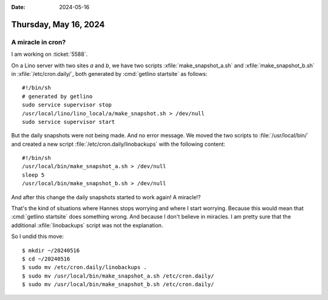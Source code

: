 :date: 2024-05-16

======================
Thursday, May 16, 2024
======================

A miracle in cron?
==================

I am working on :ticket:`5588`.

On a Lino server with two sites `a` and `b`, we have two scripts
:xfile:`make_snapshot_a.sh` and :xfile:`make_snapshot_b.sh` in
:xfile:`/etc/cron.daily/`, both generated by :cmd:`getlino startsite` as
follows::

  #!/bin/sh
  # generated by getlino
  sudo service supervisor stop
  /usr/local/lino/lino_local/a/make_snapshot.sh > /dev/null
  sudo service supervisor start

But the daily snapshots were not being made. And no error message. We moved the
two scripts to :file:`/usr/local/bin/` and created a new script
:file:`/etc/cron.daily/linobackups` with the following content::

  #!/bin/sh
  /usr/local/bin/make_snapshot_a.sh > /dev/null
  sleep 5
  /usr/local/bin/make_snapshot_b.sh > /dev/null

And after this change the daily snapshots started to work again! A miracle!?

That's the kind of situations where Hannes stops worrying and where I start
worrying. Because this would mean that :cmd:`getlino startsite` does something
wrong. And because I don't believe in miracles. I am pretty sure that the
additional :xfile:`linobackups` script was not the explanation.

So I undid this move::

  $ mkdir ~/20240516
  $ cd ~/20240516
  $ sudo mv /etc/cron.daily/linobackups .
  $ sudo mv /usr/local/bin/make_snapshot_a.sh /etc/cron.daily/
  $ sudo mv /usr/local/bin/make_snapshot_b.sh /etc/cron.daily/
